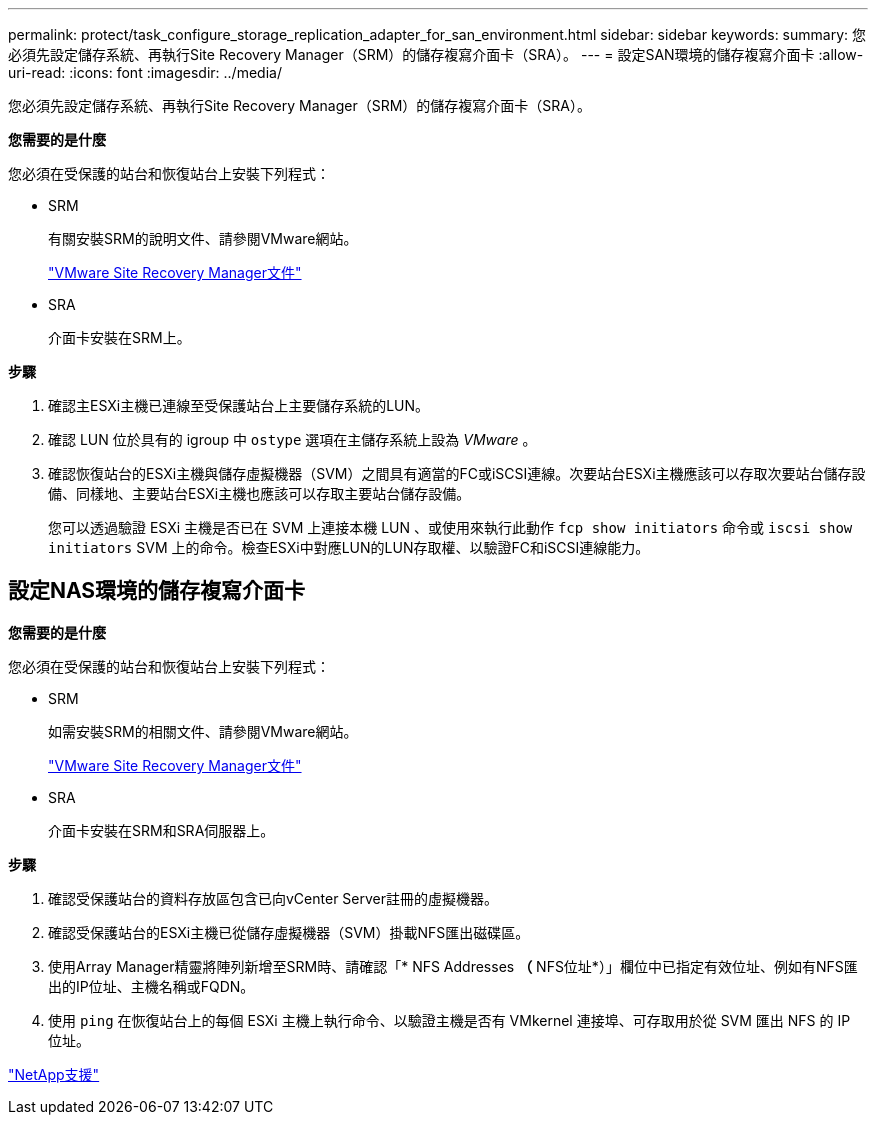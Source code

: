 ---
permalink: protect/task_configure_storage_replication_adapter_for_san_environment.html 
sidebar: sidebar 
keywords:  
summary: 您必須先設定儲存系統、再執行Site Recovery Manager（SRM）的儲存複寫介面卡（SRA）。 
---
= 設定SAN環境的儲存複寫介面卡
:allow-uri-read: 
:icons: font
:imagesdir: ../media/


[role="lead"]
您必須先設定儲存系統、再執行Site Recovery Manager（SRM）的儲存複寫介面卡（SRA）。

*您需要的是什麼*

您必須在受保護的站台和恢復站台上安裝下列程式：

* SRM
+
有關安裝SRM的說明文件、請參閱VMware網站。

+
https://www.vmware.com/support/pubs/srm_pubs.html["VMware Site Recovery Manager文件"]

* SRA
+
介面卡安裝在SRM上。



*步驟*

. 確認主ESXi主機已連線至受保護站台上主要儲存系統的LUN。
. 確認 LUN 位於具有的 igroup 中 `ostype` 選項在主儲存系統上設為 _VMware_ 。
. 確認恢復站台的ESXi主機與儲存虛擬機器（SVM）之間具有適當的FC或iSCSI連線。次要站台ESXi主機應該可以存取次要站台儲存設備、同樣地、主要站台ESXi主機也應該可以存取主要站台儲存設備。
+
您可以透過驗證 ESXi 主機是否已在 SVM 上連接本機 LUN 、或使用來執行此動作 `fcp show initiators` 命令或 `iscsi show initiators` SVM 上的命令。檢查ESXi中對應LUN的LUN存取權、以驗證FC和iSCSI連線能力。





== 設定NAS環境的儲存複寫介面卡

*您需要的是什麼*

您必須在受保護的站台和恢復站台上安裝下列程式：

* SRM
+
如需安裝SRM的相關文件、請參閱VMware網站。

+
https://www.vmware.com/support/pubs/srm_pubs.html["VMware Site Recovery Manager文件"]

* SRA
+
介面卡安裝在SRM和SRA伺服器上。



*步驟*

. 確認受保護站台的資料存放區包含已向vCenter Server註冊的虛擬機器。
. 確認受保護站台的ESXi主機已從儲存虛擬機器（SVM）掛載NFS匯出磁碟區。
. 使用Array Manager精靈將陣列新增至SRM時、請確認「* NFS Addresses *（* NFS位址*）」欄位中已指定有效位址、例如有NFS匯出的IP位址、主機名稱或FQDN。
. 使用 `ping` 在恢復站台上的每個 ESXi 主機上執行命令、以驗證主機是否有 VMkernel 連接埠、可存取用於從 SVM 匯出 NFS 的 IP 位址。


https://mysupport.netapp.com/site/global/dashboard["NetApp支援"]
